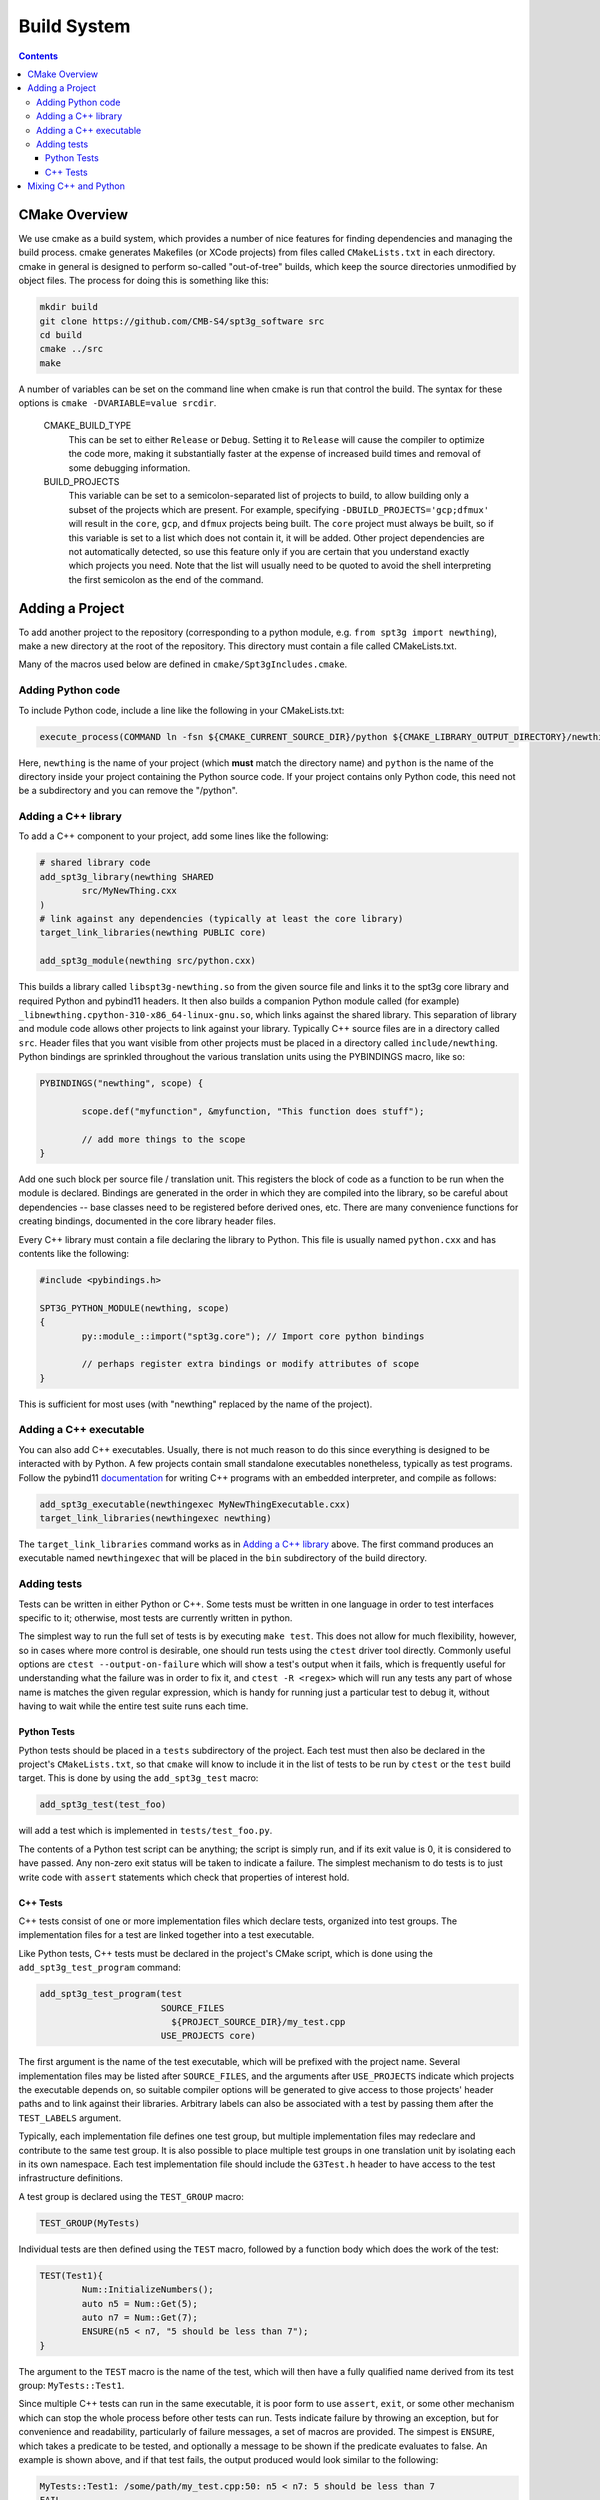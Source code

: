 Build System
------------

.. contents:: Contents
   :local:

CMake Overview
==============

We use cmake as a build system, which provides a number of nice features for finding dependencies and managing the build process. cmake generates Makefiles (or XCode projects) from files called ``CMakeLists.txt`` in each directory. cmake in general is designed to perform so-called "out-of-tree" builds, which keep the source directories unmodified by object files. The process for doing this is something like this:

.. code-block:: sh

	mkdir build
	git clone https://github.com/CMB-S4/spt3g_software src
	cd build
	cmake ../src
	make

A number of variables can be set on the command line when cmake is run that control the build. The syntax for these options is ``cmake -DVARIABLE=value srcdir``.

  CMAKE_BUILD_TYPE
    This can be set to either ``Release`` or ``Debug``. Setting it to ``Release`` will cause the compiler to optimize the code more, making it substantially faster at the expense of increased build times and removal of some debugging information.

  BUILD_PROJECTS
    This variable can be set to a semicolon-separated list of projects to build, to allow building only a subset of the projects which are present. For example, specifying ``-DBUILD_PROJECTS='gcp;dfmux'`` will result in the ``core``, ``gcp``, and ``dfmux`` projects being built. The ``core`` project must always be built, so if this variable is set to a list which does not contain it, it will be added. Other project dependencies are not automatically detected, so use this feature only if you are certain that you understand exactly which projects you need. Note that the list will usually need to be quoted to avoid the shell interpreting the first semicolon as the end of the command.

Adding a Project
================

To add another project to the repository (corresponding to a python module, e.g. ``from spt3g import newthing``), make a new directory at the root of the repository. This directory must contain a file called CMakeLists.txt.

Many of the macros used below are defined in ``cmake/Spt3gIncludes.cmake``.

Adding Python code
~~~~~~~~~~~~~~~~~~

To include Python code, include a line like the following in your CMakeLists.txt:

.. code-block:: cmake 

	execute_process(COMMAND ln -fsn ${CMAKE_CURRENT_SOURCE_DIR}/python ${CMAKE_LIBRARY_OUTPUT_DIRECTORY}/newthing)

Here, ``newthing`` is the name of your project (which **must** match the directory name) and ``python`` is the name of the directory inside your project containing the Python source code. If your project contains only Python code, this need not be a subdirectory and you can remove the "/python".

Adding a C++ library
~~~~~~~~~~~~~~~~~~~~

To add a C++ component to your project, add some lines like the following:

.. code-block:: cmake

	# shared library code
	add_spt3g_library(newthing SHARED
		src/MyNewThing.cxx
	)
	# link against any dependencies (typically at least the core library)
	target_link_libraries(newthing PUBLIC core)

	add_spt3g_module(newthing src/python.cxx)

This builds a library called ``libspt3g-newthing.so`` from the given source file and links it to the spt3g core library and required Python and pybind11 headers.  It then also builds a companion Python module called (for example) ``_libnewthing.cpython-310-x86_64-linux-gnu.so``, which links against the shared library.  This separation of library and module code allows other projects to link against your library.  Typically C++ source files are in a directory called ``src``. Header files that you want visible from other projects must be placed in a directory called ``include/newthing``.  Python bindings are sprinkled throughout the various translation units using the PYBINDINGS macro, like so:

.. code-block:: c++

	PYBINDINGS("newthing", scope) {

		scope.def("myfunction", &myfunction, "This function does stuff");

		// add more things to the scope
	}

Add one such block per source file / translation unit.  This registers the block of code
as a function to be run when the module is declared.  Bindings are generated in the
order in which they are compiled into the library, so be careful about dependencies --
base classes need to be registered before derived ones, etc.  There are many convenience
functions for creating bindings, documented in the core library header files.

Every C++ library must contain a file declaring the library to Python. This file is usually named ``python.cxx`` and has contents like the following:

.. code-block:: c++

	#include <pybindings.h>

	SPT3G_PYTHON_MODULE(newthing, scope)
	{
		py::module_::import("spt3g.core"); // Import core python bindings

		// perhaps register extra bindings or modify attributes of scope
	}

This is sufficient for most uses (with "newthing" replaced by the name of the project).

Adding a C++ executable
~~~~~~~~~~~~~~~~~~~~~~~

You can also add C++ executables. Usually, there is not much reason to do this since everything is designed to be interacted with by Python. A few projects contain small standalone executables nonetheless, typically as test programs.  Follow the pybind11 documentation_ for writing C++ programs with an embedded interpreter, and compile as follows:

.. code-block:: cmake

	add_spt3g_executable(newthingexec MyNewThingExecutable.cxx)
	target_link_libraries(newthingexec newthing)

The ``target_link_libraries`` command works as in `Adding a C++ library`_ above. The first command produces an executable named ``newthingexec`` that will be placed in the ``bin`` subdirectory of the build directory.

.. _documentation: https://pybind11.readthedocs.io/en/stable/advanced/embedding.html

Adding tests
~~~~~~~~~~~~

Tests can be written in either Python or C++. Some tests must be written in one language  in order to test interfaces specific to it; otherwise, most tests are currently written in python. 

The simplest way to run the full set of tests is by executing ``make test``. This does not allow for much flexibility, however, so in cases where more control is desirable, one should run tests using the ``ctest`` driver tool directly. Commonly useful options are ``ctest --output-on-failure`` which will show a test's output when it fails, which is frequently useful for understanding what the failure was in order to fix it, and ``ctest -R <regex>`` which will run any tests any part of whose name is matches the given regular expression, which is handy for running just a particular test to debug it, without having to wait while the entire test suite runs each time. 

Python Tests
^^^^^^^^^^^^

Python tests should be placed in a ``tests`` subdirectory of the project. Each test must then also be declared in the project's ``CMakeLists.txt``, so that ``cmake`` will know to include it in the list of tests to be run by ``ctest`` or the ``test`` build target. This is done by using the ``add_spt3g_test`` macro:

.. code-block:: cmake

	add_spt3g_test(test_foo)

will add a test which is implemented in ``tests/test_foo.py``. 

The contents of a Python test script can be anything; the script is simply run, and if its exit value is 0, it is considered to have passed. Any non-zero exit status will be taken to indicate a failure. The simplest mechanism to do tests is to just write code with ``assert`` statements which check that properties of interest hold.

C++ Tests
^^^^^^^^^

C++ tests consist of one or more implementation files which declare tests, organized into test groups. The implementation files for a test are linked together into a test executable. 

Like Python tests, C++ tests must be declared in the project's CMake script, which is done using the ``add_spt3g_test_program`` command:

.. code-block:: cmake

	add_spt3g_test_program(test
	                       SOURCE_FILES
	                         ${PROJECT_SOURCE_DIR}/my_test.cpp
	                       USE_PROJECTS core)

The first argument is the name of the test executable, which will be prefixed with the project name. Several implementation files may be listed after ``SOURCE_FILES``, and the arguments after ``USE_PROJECTS`` indicate which projects the executable depends on, so suitable compiler options will be generated to give access to those projects' header paths and to link against their libraries. 
Arbitrary labels can also be associated with a test by passing them after the ``TEST_LABELS`` argument.

Typically, each implementation file defines one test group, but multiple implementation files may redeclare and contribute to the same test group. It is also possible to place multiple test groups in one translation unit by isolating each in its own namespace. Each test implementation file should include the ``G3Test.h`` header to have access to the test infrastructure definitions.

A test group is declared using the ``TEST_GROUP`` macro:

.. code-block:: c++

	TEST_GROUP(MyTests)

Individual tests are then defined using the ``TEST`` macro, followed by a function body which does the work of the test:

.. code-block:: c++

	TEST(Test1){
		Num::InitializeNumbers();
		auto n5 = Num::Get(5);
		auto n7 = Num::Get(7);
		ENSURE(n5 < n7, "5 should be less than 7");
	}

The argument to the ``TEST`` macro is the name of the test, which will then have a fully qualified name derived from its test group: ``MyTests::Test1``. 

Since multiple C++ tests can run in the same executable, it is poor form to use ``assert``, ``exit``, or some other mechanism which can stop the whole process before other tests can run. Tests indicate failure by throwing an exception, but for convenience and readability, particularly of failure messages, a set of macros are provided. The simpest is ``ENSURE``, which takes a predicate to be tested, and optionally a message to be shown if the predicate evaluates to false. An example is shown above, and if that test fails, the output produced would look similar to the following:

.. code-block:: none

	MyTests::Test1: /some/path/my_test.cpp:50: n5 < n7: 5 should be less than 7
	FAIL

The ``FAIL`` macro can be used when a test has reached a point in its control flow which indicates failure without any further condition needing to be checked. This is particularly useful for ensuring that exceptions are or aren't thrown in correct places:

.. code-block:: c++

	TEST(Exceptions){
		try{
			some_func();
		}
		catch(...){
			FAIL("some_func must not throw exceptions");
		}
		
		try{
			other_func(bad_val);
			FAIL("other_func must throw an exception when passed bad_val");
		}
		catch(...){}
	}

There is also the ``ENSURE_EQUAL`` macro, which specifically checks to expressions for equality, and produces a detailed error message if they are not:

.. code-block:: c++

	TEST(Equality){
		int a=4, b=5;
		ENSURE_EQUAL(a,b,"a and b should be the same");
	}

which outputs:

.. code-block:: none

	MyTests::Equality: my_test.cpp:19: ENSURE_EQUAL(a, b): 4 != 5: a and b should be the same

Mixing C++ and Python
=====================

If your project has both a C++ and a Python component, place the following into your ``newthing/python/__init__.py``:

.. code-block:: python

	from .._libnewthing import *

This will merge the C++ and Python parts of the module into the ``newthing`` Python namespace.

